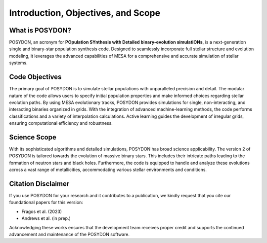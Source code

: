 .. _intro:

Introduction, Objectives, and Scope
-----------------------------------

What is POSYDON?
~~~~~~~~~~~~~~~~

POSYDON, an acronym for **POpulation SYnthesis with Detailed binary-evolution simulatiONs**, is a next-generation single and binary-star population synthesis code. Designed to seamlessly incorporate full stellar structure and evolution modeling, it leverages the advanced capabilities of MESA for a comprehensive and accurate simulation of stellar systems.

Code Objectives
~~~~~~~~~~~~~~~~

The primary goal of POSYDON is to simulate stellar populations with unparalleled precision and detail. The modular nature of the code allows users to specify initial population properties and make informed choices regarding stellar evolution paths. By using MESA evolutionary tracks, POSYDON provides simulations for single, non-interacting, and interacting binaries organized in grids. With the integration of advanced machine-learning methods, the code performs classifications and a variety of interpolation calculations. Active learning guides the development of irregular grids, ensuring computational efficiency and robustness.

Science Scope
~~~~~~~~~~~~~

With its sophisticated algorithms and detailed simulations, POSYDON has broad science applicability. The version 2 of POSYDON is tailored towards the evolution of massive binary stars. This includes their intricate paths leading to the formation of neutron stars and black holes. Furthermore, the code is equipped to handle and analyze these evolutions across a vast range of metallicities, accommodating various stellar environments and conditions.

Citation Disclaimer
~~~~~~~~~~~~~~~~~~~

If you use POSYDON for your research and it contributes to a publication, we kindly request that you cite our foundational papers for this version:

- Fragos et al. (2023)
- Andrews et al. (in prep.)

Acknowledging these works ensures that the development team receives proper credit and supports the continued advancement and maintenance of the POSYDON software.
